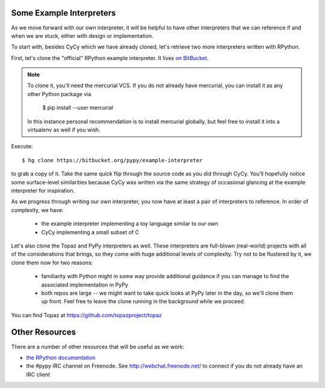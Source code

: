 Some Example Interpreters
-------------------------

As we move forward with our own interpreter, it will be helpful to have other
interpreters that we can reference if and when we are stuck, either with design
or implementation.

To start with, besides CyCy which we have already cloned, let's retrieve two
more interpreters written with RPython.

First, let's clone the "official" RPython example interpreter. It lives `on
BitBucket <https://bitbucket.org/pypy/example-interpreter/>`_.

.. note::

    To clone it, you'll need the mercurial VCS. If you do not already
    have mercurial, you can install it as any other Python package via

        $ pip install --user mercurial

    In this instance personal recommendation is to install mercurial
    globally, but feel free to install it into a virtualenv as well if
    you wish.

Execute::

    $ hg clone https://bitbucket.org/pypy/example-interpreter

to grab a copy of it. Take the same quick flip through the source code as you
did through CyCy. You'll hopefully notice some surface-level similarities
because CyCy was written via the same strategy of occasional glancing at the
example interpreter for inspiration.

As we progress through writing our own interpreter, you now have at least a
pair of interpreters to reference. In order of complexity, we have:

    * the example interpreter implementing a toy language similar to our own

    * CyCy implementing a small subset of C

Let's also clone the Topaz and PyPy interpreters as well. These
interpreters are full-blown (real-world) projects with all of the
considerations that brings, so they come with huge additional levels of
complexity. Try not to be flustered by it, we clone them now for two
reasons:

    * familiarity with Python might in some way provide additional
      guidance if you can manage to find the associated implementation in
      PyPy

    * both repos are large -- we might want to take quick looks at PyPy
      later in the day, so we'll clone them up front. Feel free to leave
      the clone running in the background while we proceed.

You can find Topaz at https://github.com/topazproject/topaz


Other Resources
---------------

There are a number of other resources that will be useful as we work:

* `the RPython documentation <http://rpython.readthedocs.org/en/latest/>`_

* the #pypy IRC channel on Freenode. See http://webchat.freenode.net/ to
  connect if you do not already have an IRC client
